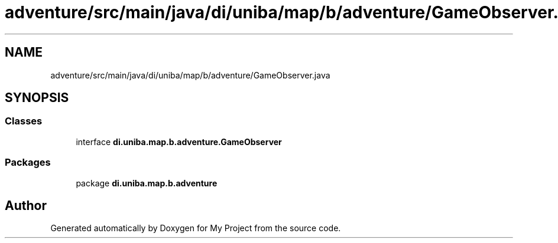 .TH "adventure/src/main/java/di/uniba/map/b/adventure/GameObserver.java" 3 "My Project" \" -*- nroff -*-
.ad l
.nh
.SH NAME
adventure/src/main/java/di/uniba/map/b/adventure/GameObserver.java
.SH SYNOPSIS
.br
.PP
.SS "Classes"

.in +1c
.ti -1c
.RI "interface \fBdi\&.uniba\&.map\&.b\&.adventure\&.GameObserver\fP"
.br
.in -1c
.SS "Packages"

.in +1c
.ti -1c
.RI "package \fBdi\&.uniba\&.map\&.b\&.adventure\fP"
.br
.in -1c
.SH "Author"
.PP 
Generated automatically by Doxygen for My Project from the source code\&.
